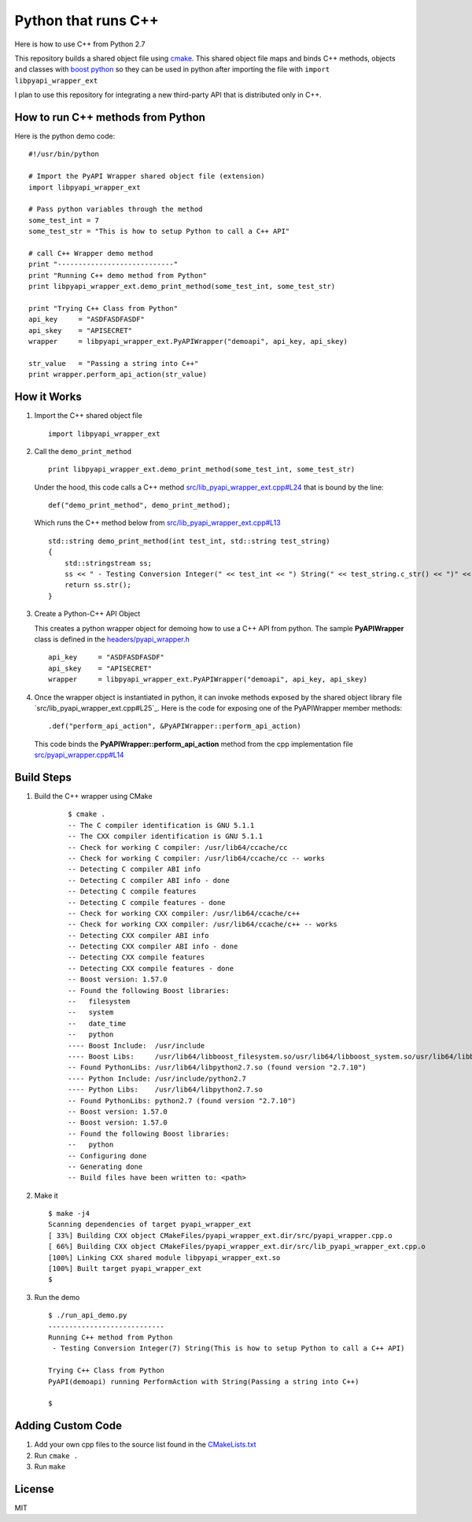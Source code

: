 ====================
Python that runs C++
====================

Here is how to use C++ from Python 2.7

This repository builds a shared object file using cmake_. This shared object file maps and binds C++ methods, objects and classes with `boost python`_ so they can be used in python after importing the file with ``import libpyapi_wrapper_ext``

I plan to use this repository for integrating a new third-party API that is distributed only in C++.

.. _cmake: https://cmake.org/
.. _boost python: https://wiki.python.org/moin/boost.python/GettingStarted

How to run C++ methods from Python
----------------------------------

Here is the python demo code:

::

    #!/usr/bin/python

    # Import the PyAPI Wrapper shared object file (extension)
    import libpyapi_wrapper_ext

    # Pass python variables through the method
    some_test_int = 7
    some_test_str = "This is how to setup Python to call a C++ API"

    # call C++ Wrapper demo method
    print "----------------------------"
    print "Running C++ demo method from Python"
    print libpyapi_wrapper_ext.demo_print_method(some_test_int, some_test_str)

    print "Trying C++ Class from Python"
    api_key     = "ASDFASDFASDF"
    api_skey    = "APISECRET"
    wrapper     = libpyapi_wrapper_ext.PyAPIWrapper("demoapi", api_key, api_skey)

    str_value   = "Passing a string into C++"
    print wrapper.perform_api_action(str_value)

How it Works
------------

#.  Import the C++ shared object file

    ::

        import libpyapi_wrapper_ext

#.  Call the ``demo_print_method``

    ::

        print libpyapi_wrapper_ext.demo_print_method(some_test_int, some_test_str)

    Under the hood, this code calls a C++ method `src/lib_pyapi_wrapper_ext.cpp#L24`_ that is bound by the line:

    ::

        def("demo_print_method", demo_print_method);

    Which runs the C++ method below from `src/lib_pyapi_wrapper_ext.cpp#L13`_

    ::

        std::string demo_print_method(int test_int, std::string test_string)
        {
            std::stringstream ss;
            ss << " - Testing Conversion Integer(" << test_int << ") String(" << test_string.c_str() << ")" << std::endl;
            return ss.str();
        }
    
    .. _src/lib_pyapi_wrapper_ext.cpp#L24: https://github.com/jay-johnson/python-that-runs-c-plus-plus/blob/master/src/lib_pyapi_wrapper_ext.cpp#L24
    .. _src/lib_pyapi_wrapper_ext.cpp#L13: https://github.com/jay-johnson/python-that-runs-c-plus-plus/blob/master/src/lib_pyapi_wrapper_ext.cpp#L13

#.  Create a Python-C++ API Object

    This creates a python wrapper object for demoing how to use a C++ API from python. The sample **PyAPIWrapper** class is defined in the `headers/pyapi_wrapper.h`_

    ::

        api_key     = "ASDFASDFASDF"
        api_skey    = "APISECRET"
        wrapper     = libpyapi_wrapper_ext.PyAPIWrapper("demoapi", api_key, api_skey)

    .. _headers/pyapi_wrapper.h: https://github.com/jay-johnson/python-that-runs-c-plus-plus/blob/master/headers/pyapi_wrapper.h


#.  Once the wrapper object is instantiated in python, it can invoke methods exposed by the shared object library file `src/lib_pyapi_wrapper_ext.cpp#L25`_. Here is the code for exposing one of the PyAPIWrapper member methods:

    ::

        .def("perform_api_action", &PyAPIWrapper::perform_api_action)

    This code binds the **PyAPIWrapper::perform_api_action** method from the cpp implementation file `src/pyapi_wrapper.cpp#L14`_

    .. _src/pyapi_wrapper.cpp#L14: https://github.com/jay-johnson/python-that-runs-c-plus-plus/blob/master/src/pyapi_wrapper.cpp#L14
    .. _src/pyapi_wrapper.cpp#L25: https://github.com/jay-johnson/python-that-runs-c-plus-plus/blob/master/src/pyapi_wrapper.cpp#L25
        

Build Steps
-----------

#. Build the C++ wrapper using CMake

    ::
        
        $ cmake .
        -- The C compiler identification is GNU 5.1.1
        -- The CXX compiler identification is GNU 5.1.1
        -- Check for working C compiler: /usr/lib64/ccache/cc
        -- Check for working C compiler: /usr/lib64/ccache/cc -- works
        -- Detecting C compiler ABI info
        -- Detecting C compiler ABI info - done
        -- Detecting C compile features
        -- Detecting C compile features - done
        -- Check for working CXX compiler: /usr/lib64/ccache/c++
        -- Check for working CXX compiler: /usr/lib64/ccache/c++ -- works
        -- Detecting CXX compiler ABI info
        -- Detecting CXX compiler ABI info - done
        -- Detecting CXX compile features
        -- Detecting CXX compile features - done
        -- Boost version: 1.57.0
        -- Found the following Boost libraries:
        --   filesystem
        --   system
        --   date_time
        --   python
        ---- Boost Include:  /usr/include
        ---- Boost Libs:     /usr/lib64/libboost_filesystem.so/usr/lib64/libboost_system.so/usr/lib64/libboost_date_time.so/usr/lib64/libboost_python.so
        -- Found PythonLibs: /usr/lib64/libpython2.7.so (found version "2.7.10") 
        ---- Python Include: /usr/include/python2.7
        ---- Python Libs:    /usr/lib64/libpython2.7.so
        -- Found PythonLibs: python2.7 (found version "2.7.10") 
        -- Boost version: 1.57.0
        -- Boost version: 1.57.0
        -- Found the following Boost libraries:
        --   python
        -- Configuring done
        -- Generating done
        -- Build files have been written to: <path>


#.  Make it 

    ::

        $ make -j4
        Scanning dependencies of target pyapi_wrapper_ext
        [ 33%] Building CXX object CMakeFiles/pyapi_wrapper_ext.dir/src/pyapi_wrapper.cpp.o
        [ 66%] Building CXX object CMakeFiles/pyapi_wrapper_ext.dir/src/lib_pyapi_wrapper_ext.cpp.o
        [100%] Linking CXX shared module libpyapi_wrapper_ext.so
        [100%] Built target pyapi_wrapper_ext
        $


#.  Run the demo


    ::
    
        $ ./run_api_demo.py 
        ----------------------------
        Running C++ method from Python
         - Testing Conversion Integer(7) String(This is how to setup Python to call a C++ API)

        Trying C++ Class from Python
        PyAPI(demoapi) running PerformAction with String(Passing a string into C++)

        $

Adding Custom Code
------------------

#.  Add your own cpp files to the source list found in the `CMakeLists.txt`_

    .. _CMakeLists.txt: https://github.com/jay-johnson/python-that-runs-c-plus-plus/blob/master/CMakeLists.txt#L55

#.  Run ``cmake .``

#.  Run ``make``

License
-------

MIT
